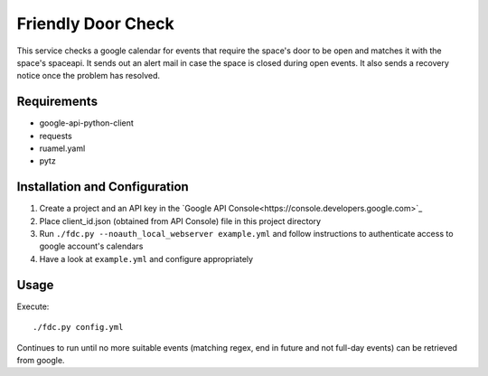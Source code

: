 ===================
Friendly Door Check
===================

This service checks a google calendar for events that require the space's door to be open and matches it with the space's spaceapi. It sends out an alert mail in case the space is closed during open events. It also sends a recovery notice once the problem has resolved.

Requirements
============
* google-api-python-client
* requests
* ruamel.yaml
* pytz

Installation and Configuration
==============================
1. Create a project and an API key in the `Google API Console<https://console.developers.google.com>`_
2. Place client_id.json (obtained from API Console) file in this project directory
3. Run ``./fdc.py --noauth_local_webserver example.yml`` and follow instructions to authenticate access to google account's calendars
4. Have a look at ``example.yml`` and configure appropriately

Usage
=====
Execute:
::
    ./fdc.py config.yml

Continues to run until no more suitable events (matching regex, end in future and not full-day events) can be retrieved from google.

